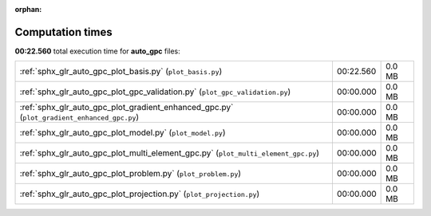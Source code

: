 
:orphan:

.. _sphx_glr_auto_gpc_sg_execution_times:

Computation times
=================
**00:22.560** total execution time for **auto_gpc** files:

+--------------------------------------------------------------------------------------------+-----------+--------+
| :ref:`sphx_glr_auto_gpc_plot_basis.py` (``plot_basis.py``)                                 | 00:22.560 | 0.0 MB |
+--------------------------------------------------------------------------------------------+-----------+--------+
| :ref:`sphx_glr_auto_gpc_plot_gpc_validation.py` (``plot_gpc_validation.py``)               | 00:00.000 | 0.0 MB |
+--------------------------------------------------------------------------------------------+-----------+--------+
| :ref:`sphx_glr_auto_gpc_plot_gradient_enhanced_gpc.py` (``plot_gradient_enhanced_gpc.py``) | 00:00.000 | 0.0 MB |
+--------------------------------------------------------------------------------------------+-----------+--------+
| :ref:`sphx_glr_auto_gpc_plot_model.py` (``plot_model.py``)                                 | 00:00.000 | 0.0 MB |
+--------------------------------------------------------------------------------------------+-----------+--------+
| :ref:`sphx_glr_auto_gpc_plot_multi_element_gpc.py` (``plot_multi_element_gpc.py``)         | 00:00.000 | 0.0 MB |
+--------------------------------------------------------------------------------------------+-----------+--------+
| :ref:`sphx_glr_auto_gpc_plot_problem.py` (``plot_problem.py``)                             | 00:00.000 | 0.0 MB |
+--------------------------------------------------------------------------------------------+-----------+--------+
| :ref:`sphx_glr_auto_gpc_plot_projection.py` (``plot_projection.py``)                       | 00:00.000 | 0.0 MB |
+--------------------------------------------------------------------------------------------+-----------+--------+
